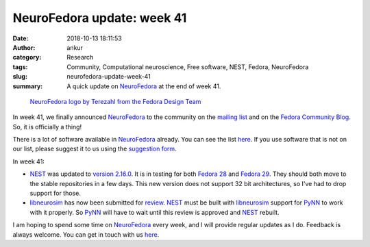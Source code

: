 NeuroFedora update: week 41
###########################
:date: 2018-10-13 18:11:53
:author: ankur
:category: Research
:tags: Community, Computational neuroscience, Free software, NEST, Fedora,
       NeuroFedora
:slug: neurofedora-update-week-41
:summary: A quick update on NeuroFedora_ at the end of week 41.

.. figure:: {filename}/images/20181005-NeuroFedoraLogo01.png
    :alt: NeuroFedora logo!
    :target: {filename}/images/20181005-NeuroFedoraLogo01.png
    :width: 30%
    :class: text-center img-responsive pagination-centered

    `NeuroFedora logo by Terezahl from the Fedora Design Team <https://pagure.io/design/issue/602>`__


In week 41, we finally announced NeuroFedora_ to the community on the `mailing
list <https://lists.fedoraproject.org/archives/list/devel@lists.fedoraproject.org/message/VXN4UBCNIL6BUCDRN55IGVK3IMO3HF6C/>`__
and on the `Fedora Community Blog <https://communityblog.fedoraproject.org/neurofedora-sig-call-for-participation/>`__.
So, it is officially a thing!

There is a lot of software available in NeuroFedora_ already. You can see the
list `here <https://fedoraproject.org/wiki/SIGs/NeuroFedora/PackageSet>`__. If
you use software that is not on our list, please suggest it to us using the
`suggestion form <https://goo.gl/forms/j6AJ82yOh78MPxby1>`__.

In week 41:

- NEST_ was updated to `version 2.16.0
  <https://github.com/nest/nest-simulator/releases/tag/v2.16.0>`__. It is in
  testing for both `Fedora 28
  <https://bodhi.fedoraproject.org/updates/FEDORA-2018-22afaeeee4>`__ and
  `Fedora 29
  <https://bodhi.fedoraproject.org/updates/FEDORA-2018-6a80c3dbb1>`__. They
  should both move to the stable repositories in a few days. This new version
  does not support 32 bit architectures, so I've had to drop support for those.
- libneurosim_ has now been submitted for `review
  <https://bugzilla.redhat.com/show_bug.cgi?id=1638968>`__. NEST_ must be
  built with libneurosim_ support for PyNN_ to work with it properly. So PyNN_
  will have to wait until this review is approved and NEST_ rebuilt.

I am hoping to spend some time on NeuroFedora_ every week, and I will provide
regular updates as I do. Feedback is always welcome. You can get in touch with
us `here <https://fedoraproject.org/wiki/SIGs/NeuroFedora#Communication_and_getting_help>`__.

.. _NeuroFedora: https://fedoraproject.org/wiki/SIGs/NeuroFedora
.. _NEST: http://nest-simulator.org
.. _PyNN: https://github.com/NeuralEnsemble/PyNN
.. _libneurosim: https://github.com/INCF/libneurosim
